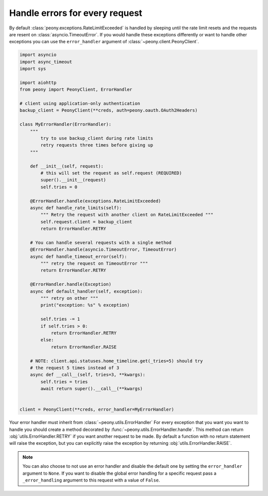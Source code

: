 =================================
 Handle errors for every request
=================================


By default :class:`peony.exceptions.RateLimitExceeded` is handled by sleeping until
the rate limit resets and the requests are resent on :class:`asyncio.TimeoutError`.
If you would handle these exceptions differently or want to handle other
exceptions you can use the ``error_handler`` argument of
:class:`~peony.client.PeonyClient`.

.. code-block:: python

    import asyncio
    import async_timeout
    import sys

    import aiohttp
    from peony import PeonyClient, ErrorHandler

    # client using application-only authentication
    backup_client = PeonyClient(**creds, auth=peony.oauth.OAuth2Headers)

    class MyErrorHandler(ErrorHandler):
        """
            try to use backup_client during rate limits
            retry requests three times before giving up
        """

        def __init__(self, request):
            # this will set the request as self.request (REQUIRED)
            super().__init__(request)
            self.tries = 0

        @ErrorHandler.handle(exceptions.RateLimitExceeded)
        async def handle_rate_limits(self):
            """ Retry the request with another client on RateLimitExceeded """
            self.request.client = backup_client
            return ErrorHandler.RETRY

        # You can handle several requests with a single method
        @ErrorHandler.handle(asyncio.TimeoutError, TimeoutError)
        async def handle_timeout_error(self):
            """ retry the request on TimeoutError """
            return ErrorHandler.RETRY

        @ErrorHandler.handle(Exception)
        async def default_handler(self, exception):
            """ retry on other """
            print("exception: %s" % exception)

            self.tries -= 1
            if self.tries > 0:
                return ErrorHandler.RETRY
            else:
                return ErrorHandler.RAISE

        # NOTE: client.api.statuses.home_timeline.get(_tries=5) should try
        # the request 5 times instead of 3
        async def __call__(self, tries=3, **kwargs):
            self.tries = tries
            await return super().__call__(**kwargs)


    client = PeonyClient(**creds, error_handler=MyErrorHandler)


Your error handler must inherit from :class:`~peony.utils.ErrorHandler`
For every exception that you want you want to handle you should create
a method decorated by :func:`~peony.utils.ErrorHandler.handle`.
This method can return :obj:`utils.ErrorHandler.RETRY` if you want another
request to be made. By default a function with no return statement will raise
the exception, but you can explicitly raise the exception by returning
:obj:`utils.ErrorHandler.RAISE`.

.. note::
    You can also choose to not use an error handler and disable the default one
    by setting the ``error_handler`` argument to ``None``.
    If you want to disable the global error handling for a specific request
    pass a ``_error_handling`` argument to this request with a value of
    ``False``.
